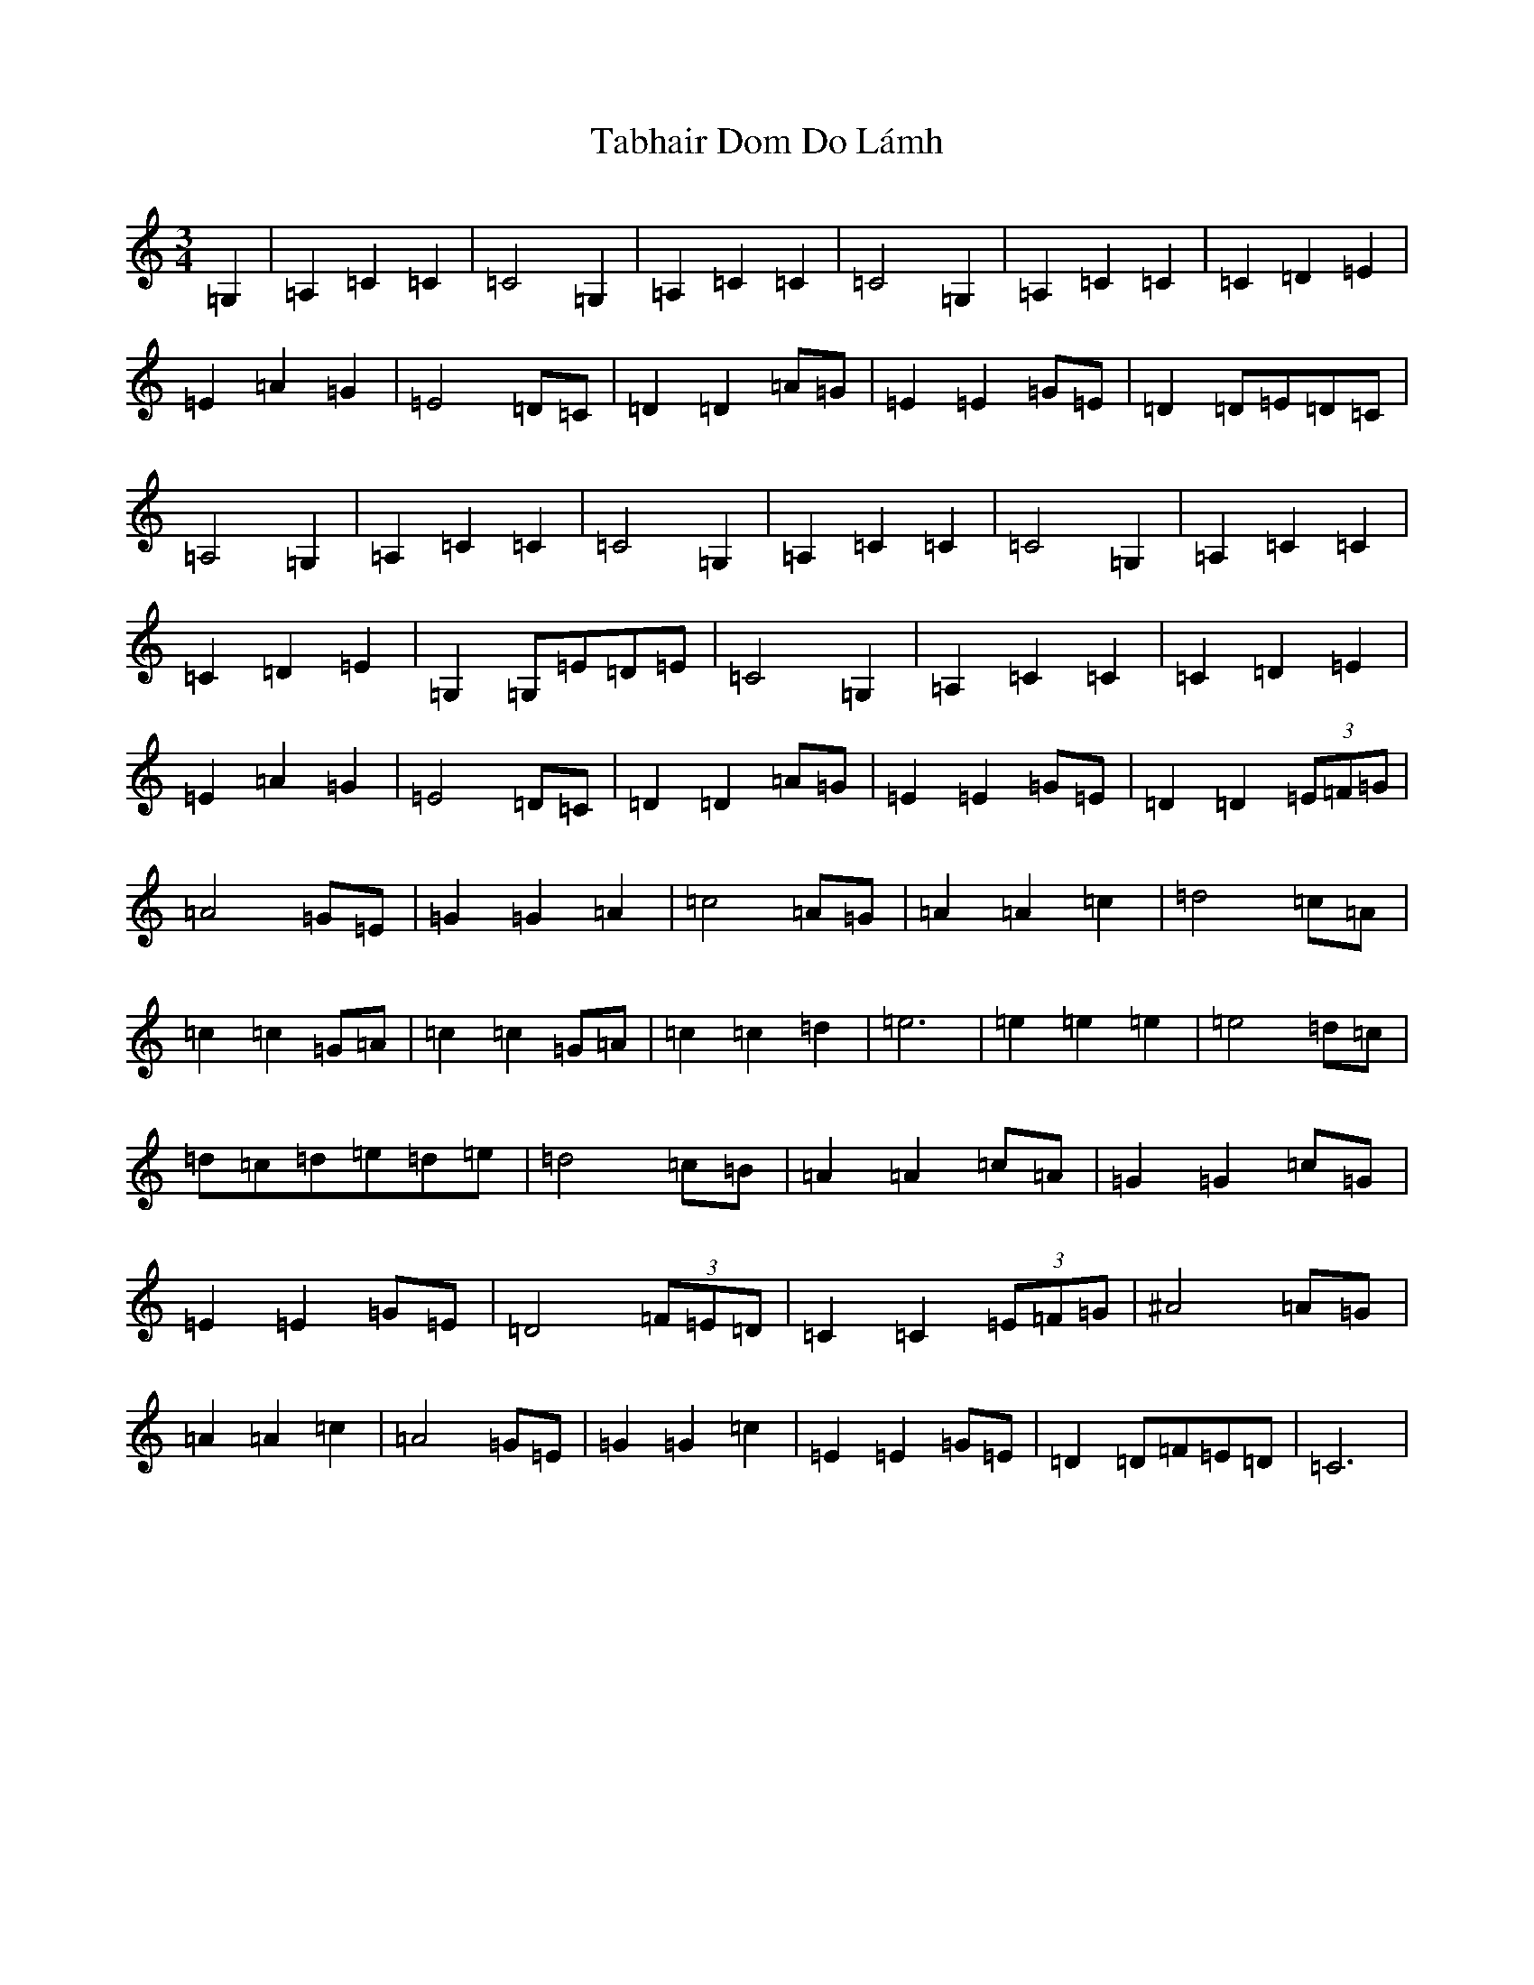 X: 8001
T: Tabhair Dom Do Lámh
S: https://thesession.org/tunes/454#setting22876
Z: G Major
R: waltz
M:3/4
L:1/8
K: C Major
=G,2|=A,2=C2=C2|=C4=G,2|=A,2=C2=C2|=C4=G,2|=A,2=C2=C2|=C2=D2=E2|=E2=A2=G2|=E4=D=C|=D2=D2=A=G|=E2=E2=G=E|=D2=D=E=D=C|=A,4=G,2|=A,2=C2=C2|=C4=G,2|=A,2=C2=C2|=C4=G,2|=A,2=C2=C2|=C2=D2=E2|=G,2=G,=E=D=E|=C4=G,2|=A,2=C2=C2|=C2=D2=E2|=E2=A2=G2|=E4=D=C|=D2=D2=A=G|=E2=E2=G=E|=D2=D2(3=E=F=G|=A4=G=E|=G2=G2=A2|=c4=A=G|=A2=A2=c2|=d4=c=A|=c2=c2=G=A|=c2=c2=G=A|=c2=c2=d2|=e6|=e2=e2=e2|=e4=d=c|=d=c=d=e=d=e|=d4=c=B|=A2=A2=c=A|=G2=G2=c=G|=E2=E2=G=E|=D4(3=F=E=D|=C2=C2(3=E=F=G|^A4=A=G|=A2=A2=c2|=A4=G=E|=G2=G2=c2|=E2=E2=G=E|=D2=D=F=E=D|=C6|